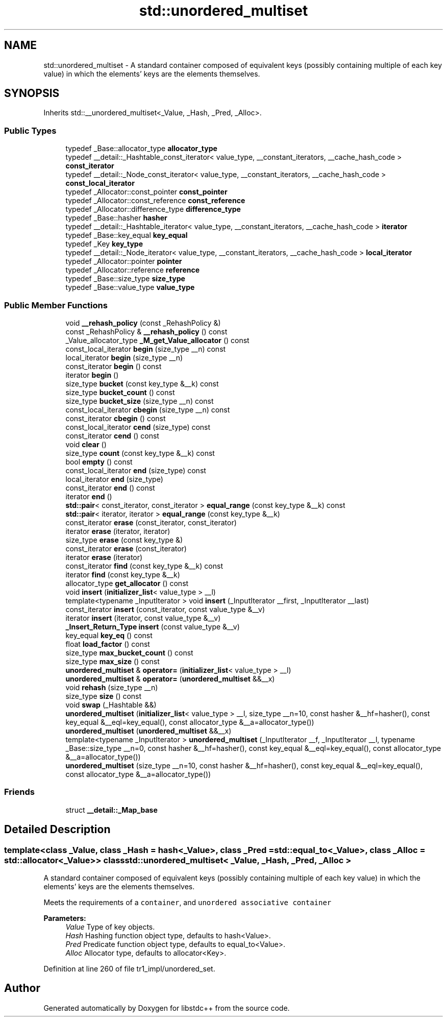 .TH "std::unordered_multiset" 3 "21 Apr 2009" "libstdc++" \" -*- nroff -*-
.ad l
.nh
.SH NAME
std::unordered_multiset \- A standard container composed of equivalent keys (possibly containing multiple of each key value) in which the elements' keys are the elements themselves.  

.PP
.SH SYNOPSIS
.br
.PP
Inherits std::__unordered_multiset<_Value, _Hash, _Pred, _Alloc>.
.PP
.SS "Public Types"

.in +1c
.ti -1c
.RI "typedef _Base::allocator_type \fBallocator_type\fP"
.br
.ti -1c
.RI "typedef __detail::_Hashtable_const_iterator< value_type, __constant_iterators, __cache_hash_code > \fBconst_iterator\fP"
.br
.ti -1c
.RI "typedef __detail::_Node_const_iterator< value_type, __constant_iterators, __cache_hash_code > \fBconst_local_iterator\fP"
.br
.ti -1c
.RI "typedef _Allocator::const_pointer \fBconst_pointer\fP"
.br
.ti -1c
.RI "typedef _Allocator::const_reference \fBconst_reference\fP"
.br
.ti -1c
.RI "typedef _Allocator::difference_type \fBdifference_type\fP"
.br
.ti -1c
.RI "typedef _Base::hasher \fBhasher\fP"
.br
.ti -1c
.RI "typedef __detail::_Hashtable_iterator< value_type, __constant_iterators, __cache_hash_code > \fBiterator\fP"
.br
.ti -1c
.RI "typedef _Base::key_equal \fBkey_equal\fP"
.br
.ti -1c
.RI "typedef _Key \fBkey_type\fP"
.br
.ti -1c
.RI "typedef __detail::_Node_iterator< value_type, __constant_iterators, __cache_hash_code > \fBlocal_iterator\fP"
.br
.ti -1c
.RI "typedef _Allocator::pointer \fBpointer\fP"
.br
.ti -1c
.RI "typedef _Allocator::reference \fBreference\fP"
.br
.ti -1c
.RI "typedef _Base::size_type \fBsize_type\fP"
.br
.ti -1c
.RI "typedef _Base::value_type \fBvalue_type\fP"
.br
.in -1c
.SS "Public Member Functions"

.in +1c
.ti -1c
.RI "void \fB__rehash_policy\fP (const _RehashPolicy &)"
.br
.ti -1c
.RI "const _RehashPolicy & \fB__rehash_policy\fP () const "
.br
.ti -1c
.RI "_Value_allocator_type \fB_M_get_Value_allocator\fP () const "
.br
.ti -1c
.RI "const_local_iterator \fBbegin\fP (size_type __n) const "
.br
.ti -1c
.RI "local_iterator \fBbegin\fP (size_type __n)"
.br
.ti -1c
.RI "const_iterator \fBbegin\fP () const "
.br
.ti -1c
.RI "iterator \fBbegin\fP ()"
.br
.ti -1c
.RI "size_type \fBbucket\fP (const key_type &__k) const "
.br
.ti -1c
.RI "size_type \fBbucket_count\fP () const "
.br
.ti -1c
.RI "size_type \fBbucket_size\fP (size_type __n) const "
.br
.ti -1c
.RI "const_local_iterator \fBcbegin\fP (size_type __n) const "
.br
.ti -1c
.RI "const_iterator \fBcbegin\fP () const "
.br
.ti -1c
.RI "const_local_iterator \fBcend\fP (size_type) const "
.br
.ti -1c
.RI "const_iterator \fBcend\fP () const "
.br
.ti -1c
.RI "void \fBclear\fP ()"
.br
.ti -1c
.RI "size_type \fBcount\fP (const key_type &__k) const "
.br
.ti -1c
.RI "bool \fBempty\fP () const "
.br
.ti -1c
.RI "const_local_iterator \fBend\fP (size_type) const "
.br
.ti -1c
.RI "local_iterator \fBend\fP (size_type)"
.br
.ti -1c
.RI "const_iterator \fBend\fP () const "
.br
.ti -1c
.RI "iterator \fBend\fP ()"
.br
.ti -1c
.RI "\fBstd::pair\fP< const_iterator, const_iterator > \fBequal_range\fP (const key_type &__k) const "
.br
.ti -1c
.RI "\fBstd::pair\fP< iterator, iterator > \fBequal_range\fP (const key_type &__k)"
.br
.ti -1c
.RI "const_iterator \fBerase\fP (const_iterator, const_iterator)"
.br
.ti -1c
.RI "iterator \fBerase\fP (iterator, iterator)"
.br
.ti -1c
.RI "size_type \fBerase\fP (const key_type &)"
.br
.ti -1c
.RI "const_iterator \fBerase\fP (const_iterator)"
.br
.ti -1c
.RI "iterator \fBerase\fP (iterator)"
.br
.ti -1c
.RI "const_iterator \fBfind\fP (const key_type &__k) const "
.br
.ti -1c
.RI "iterator \fBfind\fP (const key_type &__k)"
.br
.ti -1c
.RI "allocator_type \fBget_allocator\fP () const "
.br
.ti -1c
.RI "void \fBinsert\fP (\fBinitializer_list\fP< value_type > __l)"
.br
.ti -1c
.RI "template<typename _InputIterator > void \fBinsert\fP (_InputIterator __first, _InputIterator __last)"
.br
.ti -1c
.RI "const_iterator \fBinsert\fP (const_iterator, const value_type &__v)"
.br
.ti -1c
.RI "iterator \fBinsert\fP (iterator, const value_type &__v)"
.br
.ti -1c
.RI "\fB_Insert_Return_Type\fP \fBinsert\fP (const value_type &__v)"
.br
.ti -1c
.RI "key_equal \fBkey_eq\fP () const "
.br
.ti -1c
.RI "float \fBload_factor\fP () const "
.br
.ti -1c
.RI "size_type \fBmax_bucket_count\fP () const "
.br
.ti -1c
.RI "size_type \fBmax_size\fP () const "
.br
.ti -1c
.RI "\fBunordered_multiset\fP & \fBoperator=\fP (\fBinitializer_list\fP< value_type > __l)"
.br
.ti -1c
.RI "\fBunordered_multiset\fP & \fBoperator=\fP (\fBunordered_multiset\fP &&__x)"
.br
.ti -1c
.RI "void \fBrehash\fP (size_type __n)"
.br
.ti -1c
.RI "size_type \fBsize\fP () const "
.br
.ti -1c
.RI "void \fBswap\fP (_Hashtable &&)"
.br
.ti -1c
.RI "\fBunordered_multiset\fP (\fBinitializer_list\fP< value_type > __l, size_type __n=10, const hasher &__hf=hasher(), const key_equal &__eql=key_equal(), const allocator_type &__a=allocator_type())"
.br
.ti -1c
.RI "\fBunordered_multiset\fP (\fBunordered_multiset\fP &&__x)"
.br
.ti -1c
.RI "template<typename _InputIterator > \fBunordered_multiset\fP (_InputIterator __f, _InputIterator __l, typename _Base::size_type __n=0, const hasher &__hf=hasher(), const key_equal &__eql=key_equal(), const allocator_type &__a=allocator_type())"
.br
.ti -1c
.RI "\fBunordered_multiset\fP (size_type __n=10, const hasher &__hf=hasher(), const key_equal &__eql=key_equal(), const allocator_type &__a=allocator_type())"
.br
.in -1c
.SS "Friends"

.in +1c
.ti -1c
.RI "struct \fB__detail::_Map_base\fP"
.br
.in -1c
.SH "Detailed Description"
.PP 

.SS "template<class _Value, class _Hash = hash<_Value>, class _Pred = std::equal_to<_Value>, class _Alloc = std::allocator<_Value>> class std::unordered_multiset< _Value, _Hash, _Pred, _Alloc >"
A standard container composed of equivalent keys (possibly containing multiple of each key value) in which the elements' keys are the elements themselves. 

Meets the requirements of a \fCcontainer\fP, and \fCunordered associative container\fP
.PP
\fBParameters:\fP
.RS 4
\fIValue\fP Type of key objects. 
.br
\fIHash\fP Hashing function object type, defaults to hash<Value>. 
.br
\fIPred\fP Predicate function object type, defaults to equal_to<Value>. 
.br
\fIAlloc\fP Allocator type, defaults to allocator<Key>. 
.RE
.PP

.PP
Definition at line 260 of file tr1_impl/unordered_set.

.SH "Author"
.PP 
Generated automatically by Doxygen for libstdc++ from the source code.
